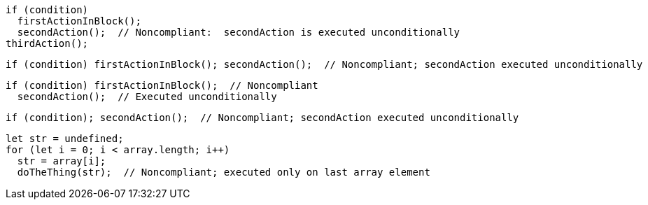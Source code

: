 [source,javascript]
----
if (condition)
  firstActionInBlock();
  secondAction();  // Noncompliant:  secondAction is executed unconditionally
thirdAction();
----

[source,javascript]
----
if (condition) firstActionInBlock(); secondAction();  // Noncompliant; secondAction executed unconditionally
----

[source,javascript]
----
if (condition) firstActionInBlock();  // Noncompliant
  secondAction();  // Executed unconditionally
----

[source,javascript]
----
if (condition); secondAction();  // Noncompliant; secondAction executed unconditionally
----

[source,javascript]
----
let str = undefined;
for (let i = 0; i < array.length; i++) 
  str = array[i];
  doTheThing(str);  // Noncompliant; executed only on last array element
----